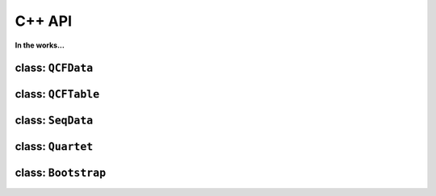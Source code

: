 .. _API:

C++ API
=======

**In the works...**

class: ``QCFData``
------------------



class: ``QCFTable``
-------------------



class: ``SeqData``
------------------



class: ``Quartet``
------------------



class: ``Bootstrap``
--------------------

